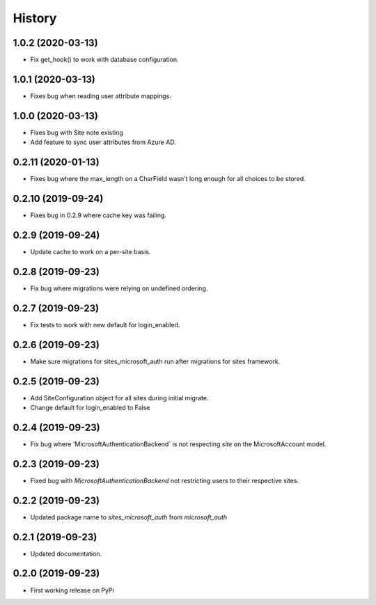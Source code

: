 =======
History
=======

1.0.2 (2020-03-13)
------------------

* Fix get_hook() to work with database configuration.

1.0.1 (2020-03-13)
------------------

* Fixes bug when reading user attribute mappings.

1.0.0 (2020-03-13)
------------------

* Fixes bug with Site note existing
* Add feature to sync user attributes from Azure AD.

0.2.11 (2020-01-13)
-------------------

* Fixes bug where the max_length on a CharField wasn't long enough for all choices to be stored.

0.2.10 (2019-09-24)
-------------------

* Fixes bug in 0.2.9 where cache key was failing.

0.2.9 (2019-09-24)
------------------

* Update cache to work on a per-site basis.

0.2.8 (2019-09-23)
------------------

* Fix bug where migrations were relying on undefined ordering.

0.2.7 (2019-09-23)
------------------

* Fix tests to work with new default for login_enabled.

0.2.6 (2019-09-23)
------------------

* Make sure migrations for sites_microsoft_auth run after migrations for sites framework.

0.2.5 (2019-09-23)
------------------

* Add SiteConfiguration object for all sites during initial migrate.
* Change default for login_enabled to False

0.2.4 (2019-09-23)
------------------

* Fix bug where 'MicrosoftAuthenticationBackend` is not respecting `site` on the MicrosoftAccount model.

0.2.3 (2019-09-23)
------------------

* Fixed bug with `MicrosoftAuthenticationBackend` not restricting users to their respective sites.

0.2.2 (2019-09-23)
------------------

* Updated package name to `sites_microsoft_auth` from `microsoft_auth`

0.2.1 (2019-09-23)
------------------

* Updated documentation.

0.2.0 (2019-09-23)
------------------

* First working release on PyPi
